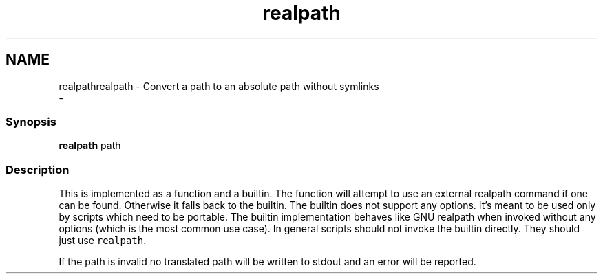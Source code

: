 .TH "realpath" 1 "Sat Dec 23 2017" "Version 2.7.1" "fish" \" -*- nroff -*-
.ad l
.nh
.SH NAME
realpathrealpath - Convert a path to an absolute path without symlinks 
 \- 
.PP
.SS "Synopsis"
.PP
.nf

\fBrealpath\fP path
.fi
.PP
.SS "Description"
This is implemented as a function and a builtin\&. The function will attempt to use an external realpath command if one can be found\&. Otherwise it falls back to the builtin\&. The builtin does not support any options\&. It's meant to be used only by scripts which need to be portable\&. The builtin implementation behaves like GNU realpath when invoked without any options (which is the most common use case)\&. In general scripts should not invoke the builtin directly\&. They should just use \fCrealpath\fP\&.
.PP
If the path is invalid no translated path will be written to stdout and an error will be reported\&. 
